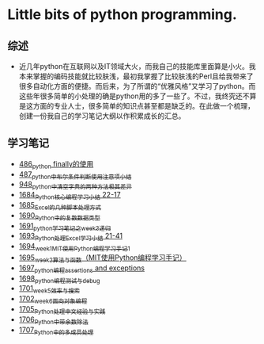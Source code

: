 * Little bits of python programming.
** 综述 
- 近几年python在互联网以及IT领域大火，而我自己的技能库里面算是小火。我本来掌握的编码技能就比较肤浅，最初我掌握了比较肤浅的Perl且给我带来了很多自动化方面的便捷。而后来，为了所谓的“优雅风格”又学习了python。而这些年很多简单的小处理的确是python用的多了一些了。不过，我终究还不算是这方面的专业人士，很多简单的知识点甚至都是缺乏的。在此做一个梳理，创建一份我自己的学习笔记大纲以作积累成长的汇总。
** 学习笔记
- [[https://greyzhang.blog.csdn.net/article/details/111417870][486_python finally的使用]]
- [[https://greyzhang.blog.csdn.net/article/details/111514532][487_python中布尔条件判断使用注意项小结]]
- [[https://greyzhang.blog.csdn.net/article/details/122207655][948_python中清空字典的两种方法极其差异]]
- [[https://blog.csdn.net/grey_csdn/article/details/130276381][1684_Python核心编程学习小结 22-17]]
- [[https://blog.csdn.net/grey_csdn/article/details/130296405][1685_Excel的几种脚本处理方式]]
- [[https://blog.csdn.net/grey_csdn/article/details/130377747][1690_Python中的复数数据类型]]
- [[https://blog.csdn.net/grey_csdn/article/details/130393072][1691_python学习笔记之week3_递归]]
- [[https://blog.csdn.net/grey_csdn/article/details/130436063][1693_Python处理Excel学习小结 21-41]]
- [[https://greyzhang.blog.csdn.net/article/details/130436079][1694_week1_MIT使用Python编程学习手记1]]
- [[https://blog.csdn.net/grey_csdn/article/details/130446864][1695_week2_算法与函数（MIT使用Python编程学习手记）]]
- [[https://blog.csdn.net/grey_csdn/article/details/130460899][1697_python编程_assertions and exceptions]]
- [[https://blog.csdn.net/grey_csdn/article/details/130471365][1698_python编程_测试与debug]]
- [[https://blog.csdn.net/grey_csdn/article/details/130518693][1701_week5_效率与搜索]]
- [[https://blog.csdn.net/grey_csdn/article/details/130542194][1702_week6_面向对象编程]]
- [[https://blog.csdn.net/grey_csdn/article/details/130592588][1705_Python处理中文经验与实践]]
- [[https://blog.csdn.net/grey_csdn/article/details/130613457][1706_Python中带余数除法]]
- [[https://blog.csdn.net/grey_csdn/article/details/130634140][1707_Python中的多成员处理]]
